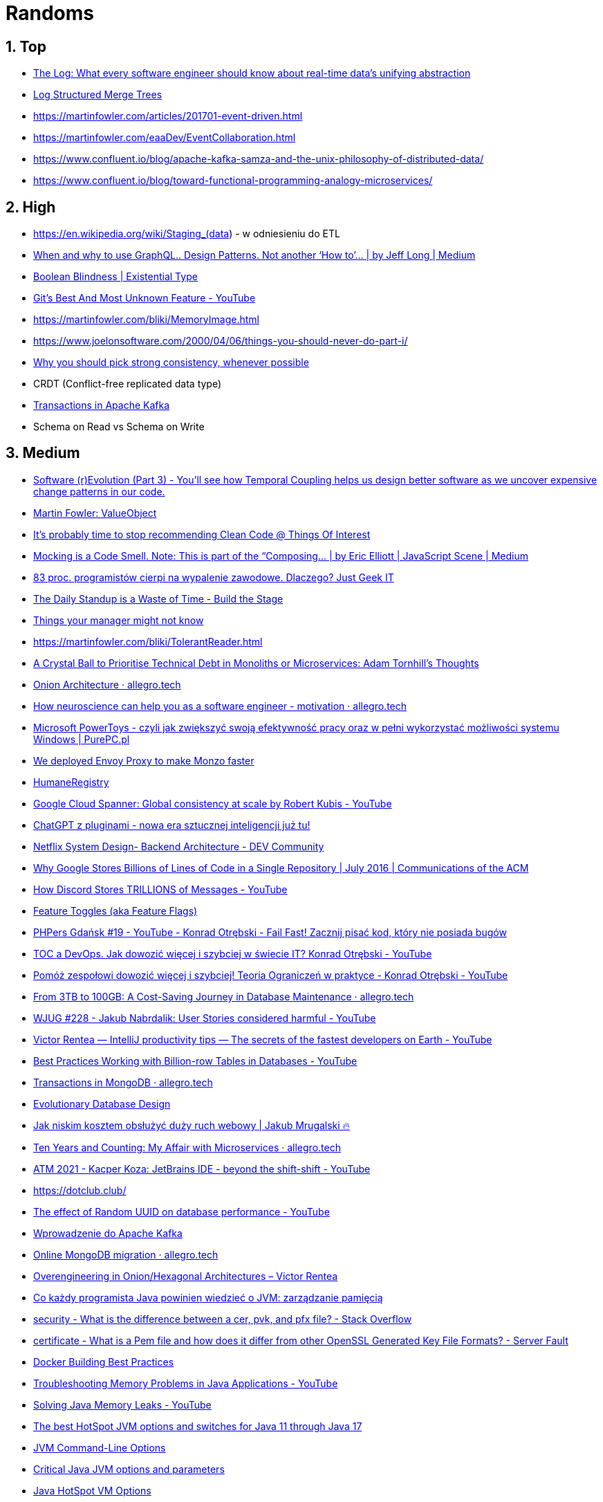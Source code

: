 = Randoms
:sectnums:

== Top

- https://engineering.linkedin.com/distributed-systems/log-what-every-software-engineer-should-know-about-real-time-datas-unifying[The Log: What every software engineer should know about real-time data's unifying abstraction]
- http://www.benstopford.com/2015/02/14/log-structured-merge-trees/[Log Structured Merge Trees]
- https://martinfowler.com/articles/201701-event-driven.html
- https://martinfowler.com/eaaDev/EventCollaboration.html
- https://www.confluent.io/blog/apache-kafka-samza-and-the-unix-philosophy-of-distributed-data/
- https://www.confluent.io/blog/toward-functional-programming-analogy-microservices/

== High

- https://en.wikipedia.org/wiki/Staging_(data) - w odniesieniu do ETL
- https://medium.com/@jeff_long/when-and-why-to-use-graphql-24f6bce4839d[When and why to use GraphQL.. Design Patterns. Not another ‘How to’… | by Jeff Long | Medium]
- https://existentialtype.wordpress.com/2011/03/15/boolean-blindness/[Boolean Blindness | Existential Type]
- https://www.youtube.com/watch?v=2uEqYw-N8uE&si=juDeQeoKlTjcvVWP[Git's Best And Most Unknown Feature - YouTube]
- https://martinfowler.com/bliki/MemoryImage.html
- https://www.joelonsoftware.com/2000/04/06/things-you-should-never-do-part-i/
- https://cloud.google.com/blog/products/databases/why-you-should-pick-strong-consistency-whenever-possible[Why you should pick strong consistency, whenever possible]
- CRDT (Conflict-free replicated data type)
- https://www.confluent.io/blog/transactions-apache-kafka/[Transactions in Apache Kafka]
- Schema on Read vs Schema on Write

== Medium

- https://codescene.com/blog/software-revolution-part3/[Software (r)Evolution (Part 3) - You'll see how Temporal Coupling helps us design better software as we uncover expensive change patterns in our code.]
- https://martinfowler.com/bliki/ValueObject.html[Martin Fowler: ValueObject]
- https://qntm.org/clean[It's probably time to stop recommending Clean Code @ Things Of Interest]
- https://medium.com/javascript-scene/mocking-is-a-code-smell-944a70c90a6a[Mocking is a Code Smell. Note: This is part of the “Composing… | by Eric Elliott | JavaScript Scene | Medium]
- https://geek.justjoin.it/programisci-wypalenie-zawodowe/[83 proc. programistów cierpi na wypalenie zawodowe. Dlaczego? Just Geek IT]
- https://www.buildthestage.com/the-daily-standup-is-a-waste-of-time/[The Daily Standup is a Waste of Time - Build the Stage]
- https://jvns.ca/blog/things-your-manager-might-not-know/[Things your manager might not know]
- https://martinfowler.com/bliki/TolerantReader.html
- https://www.infoq.com/news/2017/04/tornhill-prioritise-tech-debt/[A Crystal Ball to Prioritise Technical Debt in Monoliths or Microservices: Adam Tornhill's Thoughts]
- https://blog.allegro.tech/2023/02/onion-architecture.html[Onion Architecture · allegro.tech]
- https://blog.allegro.tech/2023/03/neuroscience-for-software-engineers-motivation.html[How neuroscience can help you as a software engineer - motivation · allegro.tech]
- https://www.purepc.pl/microsoft-powertoys-czyli-jak-zwiekszyc-swoja-efektywnosc-pracy-oraz-w-pelni-wykorzystac-mozliwosci-systemu-windows[Microsoft PowerToys - czyli jak zwiększyć swoją efektywność pracy oraz w pełni wykorzystać możliwości systemu Windows | PurePC.pl]
- https://monzo.com/blog/2019/04/03/deploying-envoy-proxy[We deployed Envoy Proxy to make Monzo faster]
- https://martinfowler.com/bliki/HumaneRegistry.html[HumaneRegistry]
- https://www.youtube.com/watch?v=iKQhPwbzzxU[Google Cloud Spanner: Global consistency at scale by Robert Kubis - YouTube]
- https://wykop.pl/link/7053049/chatgpt-z-pluginami-nowa-era-sztucznej-inteligencji-juz-tu[ChatGPT z pluginami - nowa era sztucznej inteligencji już tu!]
- https://dev.to/gbengelebs/netflix-system-design-backend-architecture-10i3[Netflix System Design- Backend Architecture - DEV Community]
- https://cacm.acm.org/magazines/2016/7/204032-why-google-stores-billions-of-lines-of-code-in-a-single-repository/fulltext[Why Google Stores Billions of Lines of Code in a Single Repository | July 2016 | Communications of the ACM]
- https://www.youtube.com/watch?v=O3PwuzCvAjI[How Discord Stores TRILLIONS of Messages - YouTube]
- https://martinfowler.com/articles/feature-toggles.html[Feature Toggles (aka Feature Flags)]
- https://www.youtube.com/watch?v=taiCYrNPbO0&t=4165s[PHPers Gdańsk #19 - YouTube - Konrad Otrębski - Fail Fast! Zacznij pisać kod, który nie posiada bugów]
- https://www.youtube.com/watch?v=V4VZ4gWp2nM[TOC a DevOps. Jak dowozić więcej i szybciej w świecie IT? Konrad Otrębski - YouTube]
- https://www.youtube.com/watch?v=YN45sJOzCA4[Pomóż zespołowi dowozić więcej i szybciej! Teoria Ograniczeń w praktyce - Konrad Otrębski - YouTube]
- https://blog.allegro.tech/2023/07/save-money-on-large-database.html[From 3TB to 100GB: A Cost-Saving Journey in Database Maintenance · allegro.tech]
- https://www.youtube.com/watch?v=ATZ0GEMSivM[WJUG #228 - Jakub Nabrdalik: User Stories considered harmful - YouTube]
- https://www.youtube.com/watch?v=ZiOMQRujfMM[Victor Rentea — IntelliJ productivity tips — The secrets of the fastest developers on Earth - YouTube]
- https://www.youtube.com/watch?v=wj7KEMEkMUE&feature=share[Best Practices Working with Billion-row Tables in Databases - YouTube]
- https://blog.allegro.tech/2022/12/transactions-in-mongodb.html[Transactions in MongoDB · allegro.tech]
- https://www.martinfowler.com/articles/evodb.html[Evolutionary Database Design]
- https://typefully.com/uwteam/kKtvEx3[Jak niskim kosztem obsłużyć duży ruch webowy | Jakub Mrugalski 🔥]
- https://blog.allegro.tech/2024/04/ten-years-microservices.html[Ten Years and Counting: My Affair with Microservices · allegro.tech]
- https://www.youtube.com/watch?v=NUndgK7f1_Q[ATM 2021 - Kacper Koza: JetBrains IDE - beyond the shift-shift - YouTube]
- https://dotclub.club/
- https://www.youtube.com/watch?v=OAOQ7U0XAi0[The effect of Random UUID on database performance - YouTube]
- https://www.youtube.com/watch?v=wsoOF8vNYf0[Wprowadzenie do Apache Kafka]
- https://blog.allegro.tech/2023/09/online-mongodb-migration.html[Online MongoDB migration · allegro.tech]
- https://victorrentea.ro/blog/overengineering-in-onion-hexagonal-architectures/[Overengineering in Onion/Hexagonal Architectures – Victor Rentea]
- https://bottega.com.pl/pdf/materialy/jvm/jvm2.pdf[Co każdy programista Java powinien wiedzieć o JVM: zarządzanie pamięcią]
- https://stackoverflow.com/questions/2292495/what-is-the-difference-between-a-cer-pvk-and-pfx-file/45886431#comment114002402_45886431[security - What is the difference between a cer, pvk, and pfx file? - Stack Overflow]
- https://serverfault.com/questions/9708/what-is-a-pem-file-and-how-does-it-differ-from-other-openssl-generated-key-file[certificate - What is a Pem file and how does it differ from other OpenSSL Generated Key File Formats? - Server Fault]
- https://docs.docker.com/develop/develop-images/dockerfile_best-practices/[Docker Building Best Practices]
- https://www.youtube.com/watch?v=iixQAYnBnJw[Troubleshooting Memory Problems in Java Applications - YouTube]
- https://www.youtube.com/watch?v=E2KYTXKUsT4[Solving Java Memory Leaks - YouTube]
- https://blogs.oracle.com/javamagazine/post/the-best-hotspot-jvm-options-and-switches-for-java-11-through-java-17[The best HotSpot JVM options and switches for Java 11 through Java 17]
- https://docs.oracle.com/en/java/javase/20/troubleshoot/command-line-options1.html#GUID-B5E16C7D-AE3C-40EB-A192-234C130766A6[JVM Command-Line Options]
- https://www.theserverside.com/blog/Coffee-Talk-Java-News-Stories-and-Opinions/jvm-options-java-parameters-command-line-environment-variable-list-xms-xmx-memory[Critical Java JVM options and parameters]
- https://www.oracle.com/java/technologies/javase/vmoptions-jsp.html#PerformanceTuning[Java HotSpot VM Options]
- https://queue.acm.org/detail.cfm?id=3096459[The Calculus of Service Availability]
- https://www.destroyallsoftware.com/screencasts/catalog/functional-core-imperative-shell
- https://medium.com/expedia-group-tech/business-events-in-a-world-of-independently-deployable-services-144daf6caa1a
- https://www.thoughtworks.com/insights/blog/customer-experience/inverse-conway-maneuver-product-development-teams
- https://www.cidrdb.org/cidr2005/papers/P12.pdf[Data on the Outside versus Data on the Inside]
- https://www.confluent.io/blog/turning-the-database-inside-out-with-apache-samza/[Turning the database inside-out with Apache Samza]
- https://blog.acolyer.org/2015/04/22/distributed-snapshots-determining-global-states-of-distributed-systems/[Distributed Snapshots: Determining Global States of Distributed Systems]
- https://developer.squareup.com/blog/the-road-to-an-envoy-service-mesh/[The Road to an Envoy Service Mesh]
- https://continuousdelivery.com/2011/05/make-large-scale-changes-incrementally-with-branch-by-abstraction/[Make Large Scale Changes Incrementally with Branch By Abstraction]
- https://www.stevesmith.tech/blog/application-pattern-verify-branch-by-abstraction/[Application pattern: Verify Branch By Abstraction]

== Low

- https://sekurak.pl/czym-jest-oprogramowanie-szpiegowskie-pegasus-analiza-zagrozenia-oraz-metody-jego-wykrywania/[Czym jest oprogramowanie szpiegowskie Pegasus? Analiza zagrożenia oraz metody jego wykrywania]
- https://sekurak.pl/dzialanie-algorytmu-sha256-wyjasnione-krok-po-kroku/[Działanie algorytmu sha256 wyjaśnione krok po kroku]
- https://martinfowler.com/videos.html#intro-nosql[Introduction to NoSQL - Martin Fowler]
- https://www.youtube.com/watch?v=BfHJo_aYj3g[JDD2015 - Twenty-one Years of Design Patterns (Ralph Johnson) - YouTube]
- https://www.youtube.com/watch?v=8wHx31mvSLY[Everything I Ever Learned About JVM Performance Tuning at Twitter (Attila Szegedi, Hungary) - YouTube]
- https://www.youtube.com/watch?v=ZiOMQRujfMM[Victor Rentea — IntelliJ productivity tips — The secrets of the fastest developers on Earth - YouTube]
- https://www.linkedin.com/pulse/how-read-understand-g1gc-log-file-abhishek-sharma/[How to read and understand a G1GC log file]
- https://github.com/github/scientist[Scientist! - A Ruby library for carefully refactoring critical paths.]